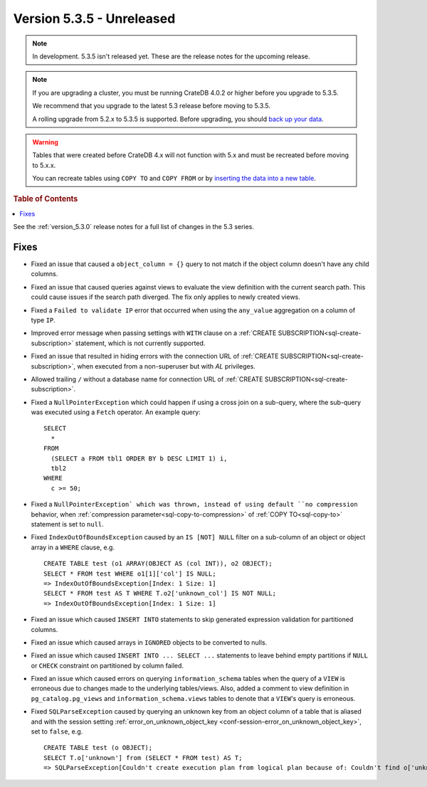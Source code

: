 .. _version_5.3.5:

==========================
Version 5.3.5 - Unreleased
==========================

.. comment 1. Remove the " - Unreleased" from the header above and adjust the ==
.. comment 2. Remove the NOTE below and replace with: "Released on 20XX-XX-XX."
.. comment    (without a NOTE entry, simply starting from col 1 of the line)

.. NOTE::

    In development. 5.3.5 isn't released yet. These are the release notes for
    the upcoming release.

.. NOTE::

    If you are upgrading a cluster, you must be running CrateDB 4.0.2 or higher
    before you upgrade to 5.3.5.

    We recommend that you upgrade to the latest 5.3 release before moving to
    5.3.5.

    A rolling upgrade from 5.2.x to 5.3.5 is supported.
    Before upgrading, you should `back up your data`_.

.. WARNING::

    Tables that were created before CrateDB 4.x will not function with 5.x
    and must be recreated before moving to 5.x.x.

    You can recreate tables using ``COPY TO`` and ``COPY FROM`` or by
    `inserting the data into a new table`_.

.. _back up your data: https://crate.io/docs/crate/reference/en/latest/admin/snapshots.html
.. _inserting the data into a new table: https://crate.io/docs/crate/reference/en/latest/admin/system-information.html#tables-need-to-be-recreated

.. rubric:: Table of Contents

.. contents::
   :local:

See the :ref:`version_5.3.0` release notes for a full list of changes in the
5.3 series.


Fixes
=====

- Fixed an issue that caused a ``object_column = {}`` query to not match if the
  object column doesn't have any child columns.

- Fixed an issue that caused queries against views to evaluate the view
  definition with the current search path. This could cause issues if the
  search path diverged. The fix only applies to newly created views.

- Fixed a ``Failed to validate IP`` error that occurred when using the
  ``any_value`` aggregation on a column of type ``IP``.

- Improved error message when passing settings with ``WITH`` clause on a
  :ref:`CREATE SUBSCRIPTION<sql-create-subscription>` statement, which is not
  currently supported.

- Fixed an issue that resulted in hiding errors with the connection URL of
  :ref:`CREATE SUBSCRIPTION<sql-create-subscription>`, when executed from a
  non-superuser but with `AL` privileges.

- Allowed trailing ``/`` without a database name for connection URL of
  :ref:`CREATE SUBSCRIPTION<sql-create-subscription>`.

- Fixed a ``NullPointerException`` which could happen if using a cross join on a
  sub-query, where the sub-query was executed using a ``Fetch`` operator. An
  example query::

    SELECT
      *
    FROM
      (SELECT a FROM tbl1 ORDER BY b DESC LIMIT 1) i,
      tbl2
    WHERE
      c >= 50;

- Fixed a ``NullPointerException` which was thrown, instead of using default
  ``no compression`` behavior, when
  :ref:`compression parameter<sql-copy-to-compression>` of
  :ref:`COPY TO<sql-copy-to>` statement is set to ``null``.

- Fixed ``IndexOutOfBoundsException`` caused by an ``IS [NOT] NULL`` filter on
  a sub-column of an object or object array in a ``WHERE`` clause, e.g. ::

    CREATE TABLE test (o1 ARRAY(OBJECT AS (col INT)), o2 OBJECT);
    SELECT * FROM test WHERE o1[1]['col'] IS NULL;
    => IndexOutOfBoundsException[Index: 1 Size: 1]
    SELECT * FROM test AS T WHERE T.o2['unknown_col'] IS NOT NULL;
    => IndexOutOfBoundsException[Index: 1 Size: 1]

- Fixed an issue which caused ``INSERT INTO`` statements to skip generated
  expression validation for partitioned columns.

- Fixed an issue which caused arrays in ``IGNORED`` objects to be converted to
  nulls.

- Fixed an issue which caused ``INSERT INTO ... SELECT ...`` statements to
  leave behind empty partitions if ``NULL`` or ``CHECK`` constraint on
  partitioned by column failed.

- Fixed an issue which caused errors on querying ``information_schema`` tables
  when the query of a ``VIEW`` is erroneous due to changes made to the
  underlying tables/views. Also, added a comment to view definition in
  ``pg_catalog.pg_views`` and ``information_schema.views`` tables to denote
  that a ``VIEW``'s query is erroneous.

- Fixed ``SQLParseException`` caused by querying an unknown key from an object
  column of a table that is aliased and with the session setting
  :ref:`error_on_unknown_object_key <conf-session-error_on_unknown_object_key>`,
  set to ``false``, e.g. ::

    CREATE TABLE test (o OBJECT);
    SELECT T.o['unknown'] from (SELECT * FROM test) AS T;
    => SQLParseException[Couldn't create execution plan from logical plan because of: Couldn't find o['unknown'] in SourceSymbols{inputs={}, nonDeterministicFunctions={}}


